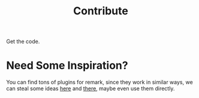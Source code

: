 #+title: Contribute
#+published: true
#+position: 300

Get the code.

* Need Some Inspiration?

You can find tons of plugins for remark, since they work in similar ways, we can steal some ideas [[https://github.com/remarkjs/remark/blob/main/doc/plugins.md#creating-plugins][here]] and [[https://github.com/remarkjs/awesome-remark][there]], maybe even use them directly.
